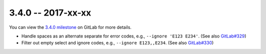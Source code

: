 3.4.0 -- 2017-xx-xx
-------------------

You can view the `3.4.0 milestone`_ on GitLab for more details.

- Handle spaces as an alternate separate for error codes, e.g.,
  ``--ignore 'E123 E234'``. (See also `GitLab#329`_)

- Filter out empty select and ignore codes, e.g., ``--ignore E123,,E234``.
  (See also `GitLab#330`_)

.. all links
.. _3.4.0 milestone:
    https://gitlab.com/pycqa/flake8/milestones/18

.. issue links
.. _GitLab#329:
    https://gitlab.com/pycqa/flake8/issues/329
.. _GitLab#330:
    https://gitlab.com/pycqa/flake8/issues/330

.. merge request links
